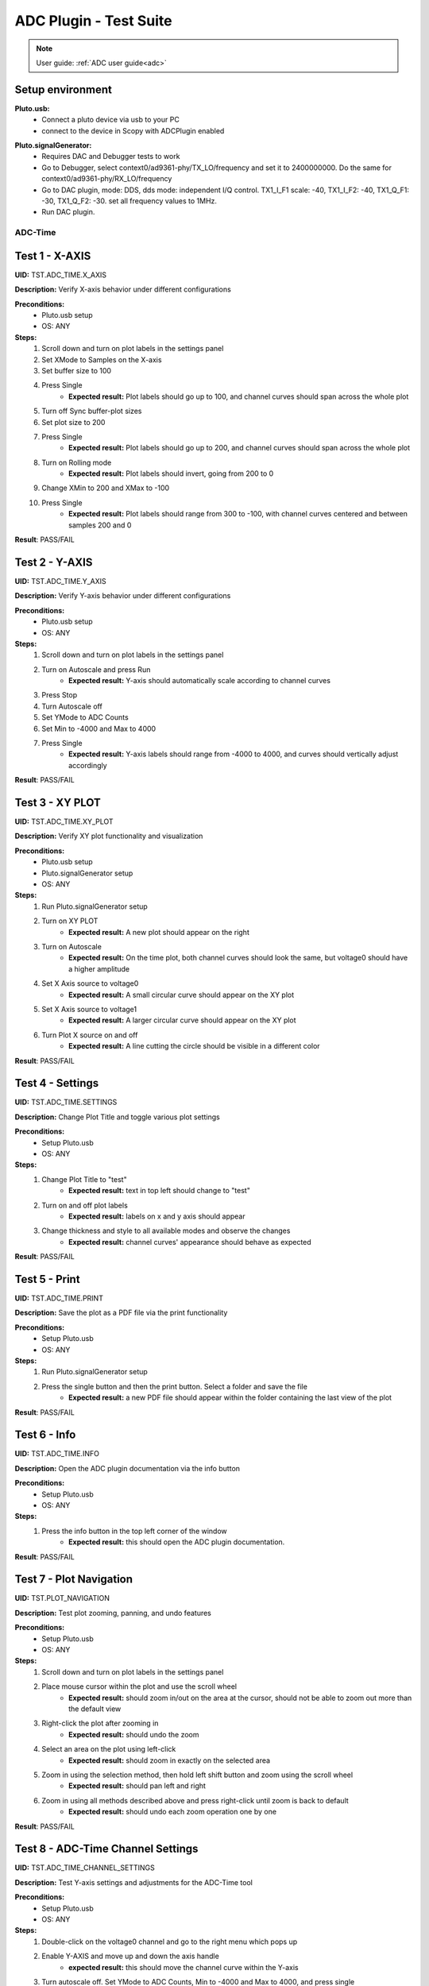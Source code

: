 .. _adc_tests:

ADC Plugin - Test Suite
=======================

.. note::

   User guide: :ref:`ADC user guide<adc>`

Setup environment
------------------

.. _adalm-pluto_device_usb:

**Pluto.usb:**
   - Connect a pluto device via usb to your PC
   - connect to the device in Scopy with ADCPlugin enabled

.. _adalm-pluto_device_siggen:

**Pluto.signalGenerator:**
   - Requires DAC and Debugger tests to work
   - Go to Debugger, select context0/ad9361-phy/TX_LO/frequency and set it to 2400000000.
     Do the same for context0/ad9361-phy/RX_LO/frequency
   - Go to DAC plugin, mode: DDS, dds mode: independent I/Q control. 
     TX1_I_F1 scale: -40, TX1_I_F2: -40, TX1_Q_F1: -30, TX1_Q_F2: -30. set all frequency values to 1MHz.
   - Run DAC plugin.

ADC-Time
^^^^^^^^^

Test 1 - X-AXIS
---------------

.. _TST.ADC_TIME.X_AXIS:

**UID:** TST.ADC_TIME.X_AXIS

**Description:** Verify X-axis behavior under different configurations

**Preconditions:**
   - Pluto.usb setup
   - OS: ANY

**Steps:**
   1. Scroll down and turn on plot labels in the settings panel
   2. Set XMode to Samples on the X-axis
   3. Set buffer size to 100
   4. Press Single
       - **Expected result:** Plot labels should go up to 100, and channel curves 
         should span across the whole plot
   5. Turn off Sync buffer-plot sizes
   6. Set plot size to 200
   7. Press Single
       - **Expected result:** Plot labels should go up to 200, and channel curves should span across the whole plot
   8. Turn on Rolling mode
       - **Expected result:** Plot labels should invert, going from 200 to 0
   9. Change XMin to 200 and XMax to -100
   10. Press Single
        - **Expected result:** Plot labels should range from 300 to -100, with channel curves centered and between samples 200 and 0

**Result**: PASS/FAIL

Test 2 - Y-AXIS
---------------
.. _TST.ADC_TIME.Y_AXIS:

**UID:** TST.ADC_TIME.Y_AXIS

**Description:** Verify Y-axis behavior under different configurations

**Preconditions:**
   - Pluto.usb setup
   - OS: ANY

**Steps:**
   1. Scroll down and turn on plot labels in the settings panel
   2. Turn on Autoscale and press Run
       - **Expected result:** Y-axis should automatically scale according to channel curves
   3. Press Stop
   4. Turn Autoscale off
   5. Set YMode to ADC Counts
   6. Set Min to -4000 and Max to 4000
   7. Press Single
       - **Expected result:** Y-axis labels should range from -4000 to 4000, and curves should vertically adjust accordingly

**Result**: PASS/FAIL


Test 3 - XY PLOT
----------------

.. _TST.ADC_TIME.XY_PLOT:

**UID:** TST.ADC_TIME.XY_PLOT

**Description:** Verify XY plot functionality and visualization

**Preconditions:**
   - Pluto.usb setup
   - Pluto.signalGenerator setup
   - OS: ANY

**Steps:**
   1. Run Pluto.signalGenerator setup
   2. Turn on XY PLOT
       - **Expected result:** A new plot should appear on the right
   3. Turn on Autoscale
       - **Expected result:** On the time plot, both channel curves should 
         look the same, but voltage0 should have a higher amplitude
   4. Set X Axis source to voltage0
       - **Expected result:** A small circular curve should appear on the XY plot
   5. Set X Axis source to voltage1
       - **Expected result:** A larger circular curve should appear on the XY plot
   6. Turn Plot X source on and off
       - **Expected result:** A line cutting the circle should be visible in a different color

**Result**: PASS/FAIL


Test 4 - Settings
-----------------

.. _TST.ADC_TIME.SETTINGS:

**UID:** TST.ADC_TIME.SETTINGS

**Description:** Change Plot Title and toggle various plot settings

**Preconditions:**
   - Setup Pluto.usb
   - OS: ANY

**Steps:**
   1. Change Plot Title to "test"
       - **Expected result:** text in top left should change to "test"
   2. Turn on and off plot labels
       - **Expected result:** labels on x and y axis should appear
   3. Change thickness and style to all available modes and observe the changes
       - **Expected result:** channel curves' appearance should behave as expected

**Result**: PASS/FAIL


Test 5 - Print
--------------

.. _TST.ADC_TIME.PRINT:

**UID:** TST.ADC_TIME.PRINT

**Description:** Save the plot as a PDF file via the print functionality

**Preconditions:**
   - Setup Pluto.usb
   - OS: ANY

**Steps:**
   1. Run Pluto.signalGenerator setup
   2. Press the single button and then the print button. Select a folder and save the file
       - **Expected result:** a new PDF file should appear within the folder containing 
         the last view of the plot

**Result**: PASS/FAIL


Test 6 - Info
--------------

.. _TST.ADC_TIME.INFO:

**UID:** TST.ADC_TIME.INFO

**Description:** Open the ADC plugin documentation via the info button

**Preconditions:**
   - Setup Pluto.usb
   - OS: ANY

**Steps:**
   1. Press the info button in the top left corner of the window
       - **Expected result:** this should open the ADC plugin documentation.

**Result**: PASS/FAIL


Test 7 - Plot Navigation
-------------------------

.. _TST.PLOT_NAVIGATION:

**UID:** TST.PLOT_NAVIGATION

**Description:** Test plot zooming, panning, and undo features

**Preconditions:**
   - Setup Pluto.usb
   - OS: ANY

**Steps:**
   1. Scroll down and turn on plot labels in the settings panel
   2. Place mouse cursor within the plot and use the scroll wheel
       - **Expected result:** should zoom in/out on the area at the cursor, should not be able to zoom out more than the default view
   3. Right-click the plot after zooming in
       - **Expected result:** should undo the zoom
   4. Select an area on the plot using left-click
       - **Expected result:** should zoom in exactly on the selected area
   5. Zoom in using the selection method, then hold left shift button and zoom using the scroll wheel
       - **Expected result:** should pan left and right
   6. Zoom in using all methods described above and press right-click until zoom is back to default
       - **Expected result:** should undo each zoom operation one by one

**Result**: PASS/FAIL

Test 8 - ADC-Time Channel Settings
-----------------------------------

.. _TST.ADC_TIME_CHANNEL_SETTINGS:

**UID:** TST.ADC_TIME_CHANNEL_SETTINGS

**Description:** Test Y-axis settings and adjustments for the ADC-Time tool

**Preconditions:**
   - Setup Pluto.usb
   - OS: ANY

**Steps:**
   1. Double-click on the voltage0 channel and go to the right menu which pops up
   2. Enable Y-AXIS and move up and down the axis handle
       - **expected result:** this should move the channel curve within the Y-axis
   3. Turn autoscale off. Set YMode to ADC Counts, Min to -4000 and Max to 4000, and press single
       - **expected result:** only voltage0 curve should vertically adjust
   4. Turn off Y-AXIS

**Result**: PASS/FAIL


Test 9 - Measure
----------------

.. _TST.MEASURE:

**UID:** TST.MEASURE

**Description:** Test the Measure functionality, enabling panels 
and checking frequency and stats

**Preconditions:**
   - Setup Pluto.usb
   - OS: ANY

**Steps:**
   1. Double-click on the voltage0 channel and go to the right menu which pops up
   2. Open the Measure menu at the bottom of the window, enable Measure Panel and Stats panel
       - **Expected result:** check frequency measure and stats in the horizontal measurements table, 
         middle measure and stats in the vertical measurements table. Frequency should be around 1MHz in 
         both panels, middle should be hovering around the 0 value in both panels
   3. Open the Measure menu and show all Stats and Measurements
       - **Expected result:** all checkboxes in the measurement tables should be checked and each 
         should have a corresponding label above and below the plot
   4. Turn off measurements

**Result**: PASS/FAIL


Test 10 - Cursors
-----------------

.. _TST.CURSORS:

**UID:** TST.CURSORS

**Description:** Test cursor functionality including synchronization, 
tracking, and moving readouts

**Preconditions:**
   - Setup Pluto.usb
   - OS: ANY

**Steps:**
   1. Double-click on the voltage0 channel and go to the right menu which pops up
   2. Run Pluto.signalGenerator setup
   3. In ADC, set X-AXIS buffer size to 200, XMode to Sample, and TMode to ADC Counts
   4. Open the Cursors menu at the bottom of the window. Enable X and Enable Y
   5. Move the X cursors on the plot via the axis handles and place one on voltage0 sine high peak and the other on the next low peak
       - **Expected result:** delta x should be around 15 samples between voltage0 high peak and low peak
   6. Lock X cursors via the Cursor menu. Move one cursor to a voltage1 high peak
       - **Expected result:** the second cursor should move and maintain the same delta. High peak to low peak should match in both voltage0 and voltage1
   7. Enable track and select voltage0
       - **Expected result:** markers should appear on the voltage0 curve synced with the X cursor. Values in cursor readouts should change accordingly
   8. Select voltage1 channel
       - **Expected result:** markers and readouts should now be related to voltage1
   9. Turn off track and measure voltage0 and voltage1 amplitudes
       - **Expected result:** for voltage0 delta y should be around 1.4kV and for voltage1 500V
   10. Enable move readouts. Click and hold the readouts to move them
       - **Expected result:** should be able to move the readouts anywhere within the plot

**Result**: PASS/FAIL


ADC-Frequency
^^^^^^^^^^^^^^

Test 1 - X-Axis settings
-------------------------

.. _TST.ADC_FREQ.X_AXIS_SETTINGS:

**UID:** TST.ADC_FREQ.X_AXIS_SETTINGS

**Description:** Adjust X-axis settings for frequency and sample-based 
plotting in the ADC plugin

**Preconditions:**
   - Setup Pluto.usb
   - OS: ANY

**Steps:**
   1. Scroll down and turn on plot labels in the settings panel
   2. Set XMode to Samples, buffer size to 4000, and press single
       - **Expected result:** Plot labels should go up to 4000, and channel curves should span across the whole plot
   3. Set XMode to Frequency, XMin to 0.5 MHz, XMax to 2 MHz, and press single
       - **Expected result:** Plot labels should be from 0.5 MHz to 2 MHz, and channel curves should be centered
   4. Set frequency offset to 1 MHz and press single
       - **Expected result:** Curves should move 1 MHz to the left

**Result**: PASS/FAIL


Test 2 - Y-Axis settings
------------------------

.. _TST.ADC_FREQ.Y_AXIS_SETTINGS:

**UID:** TST.ADC_FREQ.Y_AXIS_SETTINGS

**Description:** Adjust Y-axis settings, including autoscaling and manual 
range settings

**Preconditions:**
   - Setup Pluto.usb
   - OS: ANY

**Steps:**
   1. Scroll down and turn on plot labels in the settings panel
   2. Turn on autoscale and press run
       - **Expected result:** Y-axis should automatically scale according to the channel curves
   3. Press stop, turn autoscale off, set YMode to ADC Counts, Min to -140, Max to 20, and press single
       - **Expected result:** Y-axis labels should be from -140 to 20, and curves should vertically adjust
   4. Set power offset to 20 dB and press single
       - **Expected result:** Curves should move 20 dB up
   5. Press run and change through all the window options and window correction
       - **Expected result:** The curves should change slightly in real time

**Result**: PASS/FAIL


Test 3 - Settings adjustment
-----------------------------

.. _TST.ADC_FREQ.SETTINGS_ADJUSTMENT:

**UID:** TST.ADC_FREQ.SETTINGS_ADJUSTMENT

**Description:** Adjust plot settings such as title, labels, thickness, 
and style

**Preconditions:**
   - Setup Pluto.usb
   - OS: ANY

**Steps:**
   1. Change Plot Title to "test"
       - **Expected result:** Text in the top left should change to "test"
   2. Turn on and off plot labels
       - **Expected result:** Labels on X and Y axis should appear
   3. Change thickness and style to all available modes and observe the changes
       - **Expected result:** Channel curves should adjust appearance as expected

**Result**: PASS/FAIL

Test 4 - Print plot
--------------------

.. _TST.ADC_FREQ.PRINT_PLOT:

**UID:** TST.ADC_FREQ.PRINT_PLOT

**Description:** Print the current plot to a PDF file

**Preconditions:**
   - Setup Pluto.usb
   - OS: ANY

**Steps:**
   1. Run Pluto.signalGenerator setup
   2. Press the single button and then the print button
   3. Select a folder and save the file
       - **Expected result:** A new PDF file should appear in the folder containing the last view of the plot

**Result**: PASS/FAIL


Test 5 - View plugin documentation
-----------------------------------

.. _TST.ADC_FREQ.VIEW_PLUGIN_DOC:

**UID:** TST.ADC_FREQ.VIEW_PLUGIN_DOC

**Description:** Open the ADC plugin documentation

**Preconditions:**
   - Setup Pluto.usb
   - OS: ANY

**Steps:**
   1. Press the info button in the top left corner of the window
       - **Expected result:** The ADC plugin documentation should open

**Result**: PASS/FAIL


Test 6 - Y-Axis channel settings
---------------------------------

.. _TST.ADC_FREQ.Y_AXIS_CHANNEL_SETTINGS:

**UID:** TST.ADC_FREQ.Y_AXIS_CHANNEL_SETTINGS

**Description:** Adjust the Y-axis for individual channel curve manipulation

**Preconditions:**
   - Setup Pluto.usb
   - OS: ANY

**Steps:**
   1. Enable Y-Axis and move the axis handle up and down
       - **Expected result:** The channel curve should move within the Y-axis
   2. Turn off autoscale, set YMode to ADC Counts, Min to -140, Max to 20, and press single
       - **Expected result:** Only the voltage0 curve should vertically adjust
   3. Turn off Y-Axis

**Result**: PASS/FAIL


Test 7 - Marker settings
------------------------

.. _TST.ADC_FREQ.MARKER_SETTINGS:

**UID:** TST.ADC_FREQ.MARKER_SETTINGS

**Description:** Use markers to identify peaks on channel curves

**Preconditions:**
   - Setup Pluto.usb
   - OS: ANY

**Steps:**
   1. Run Pluto.signalGenerator setup
   2. Press run and enable the marker
   3. Set marker type to peak and count to 5
       - **Expected result:** 5 markers should appear on voltage0's curve at the highest peaks
   4. Repeat the process with a count of 7
   5. Check the table below the plot in peak mode
       - **Expected result:** The highest peak should be at 1 MHz
   6. Set marker type to fixed and count to 5
       - **Expected result:** 5 movable cursors should appear
   7. Repeat for a count of 7

**Result**: PASS/FAIL


Test 8 - Cursor settings
-------------------------

.. _TST.ADC_FREQ.CURSOR_SETTINGS:

**UID:** TST.ADC_FREQ.CURSOR_SETTINGS

**Description:** Use cursors to measure specific points on channel curves.

**Preconditions:**
   - Setup Pluto.usb
   - OS: ANY

**Steps:**
   1. Run Pluto.signalGenerator setup
   2. Press run and set X-Axis buffer size to 200, XMode to Sample, and TMode to ADC Counts
   3. Open the Cursors menu and enable X and Y cursors
   4. Move the X cursor on the plot and place one on voltage0's highest peak
       - **Expected result:** The cursor should measure 1 MHz in the readouts
   5. Enable track and select voltage0
       - **Expected result:** Markers should appear on the voltage0 curve, synced with the X cursor
   6. Select voltage1 channel
       - **Expected result:** Markers and readouts should now be related to voltage1
   7. Turn off track and measure voltage0's highest peak using the Y cursor
       - **Expected result:** The cursor should measure about -13 dB in the readouts
   8. Enable move readouts and click and hold the readouts to move them
       - **Expected result:** Readouts should be movable within the plot

**Result**: PASS/FAIL


Preferences
^^^^^^^^^^^^^^^

Test 1 - X Scale Position
--------------------------

.. _TST.PREF.X_SCALE_POS:

**UID:** TST.PREF.X_SCALE_POS

**Description:** Change the X-axis scale position and verify the label's 
position on the plot

**Preconditions:**
   - Pluto.emu
   - Press the add device button.
   - Enable emulator for Pluto.
   - Verify and add device with ADCPlugin enabled.
   - OS: ANY

**Steps:**
   1. Change Plot X-Axis scale position to Top, restart app, open ADC-Time and enable plot labels in SETTINGS panel
       - **Expected result:** Axis labels should appear on top
   2. Do this again for Bottom option
       - **Expected result:** Axis labels should appear on the bottom
   3. Repeat for ADC-Frequency
       - **Expected result:** Same result for ADC-Frequency

**Result**: PASS/FAIL

Test 2 - Y Scale Position
-------------------------

.. _TST.PREF.Y_SCALE_POS:

**UID:** TST.PREF.Y_SCALE_POS

**Description:** Change the Y-axis scale position and verify the label's 
position on the plot

**Preconditions:**
   - Pluto.emu
   - Press the add device button
   - Enable emulator for Pluto
   - Verify and add device with ADCPlugin enabled
   - OS: ANY

**Steps:**
   1. Change Plot Y-Axis scale position to Right, restart app, open ADC-Time and enable plot labels in SETTINGS panel
       - **Expected result:** Axis labels should appear on the right
   2. Do this again for Left option
       - **Expected result:** Axis labels should appear on the left
   3. Repeat for ADC-Frequency
       - **Expected result:** Same result for ADC-Frequency

**Result**: PASS/FAIL

Test 3 - Channel Handle Position
--------------------------------

.. _TST.PREF.CH_HANDLE_POS:

**UID:** TST.PREF.CH_HANDLE_POS

**Description:** Change the Y-handle position and verify the appearance 
of the handle

**Preconditions:**
   - Pluto.emu
   - Press the add device button
   - Enable emulator for Pluto
   - Verify and add device with ADCPlugin enabled
   - OS: ANY
   
**Steps:**
   1. Change Plot channel Y-handle position to Right, restart app, open 
      ADC-Time, double click voltage0 to open channel settings and enable Y-AXIS
       
       - **Expected result:** Axis handle should appear on the right
   2. Do this again for Left option
       - **Expected result:** Axis handle should appear on the left
   3. Repeat for ADC-Frequency
       - **Expected result:** Same result for ADC-Frequency

**Result**: PASS/FAIL

Test 4 - X Cursor Position
---------------------------

.. _TST.PREF.X_CURSOR_POS:

**UID:** TST.PREF.X_CURSOR_POS

**Description:** Change the X-cursor position and verify the cursor's appearance.

**Preconditions:**
   - Pluto.emu
   - Press the add device button
   - Enable emulator for Pluto
   - Verify and add device with ADCPlugin enabled
   - OS: ANY

**Steps:**
   1. Change Plot X-Cursor position to Top, restart app, open ADC-Time and enable x cursors
       - **Expected result:** X cursor handle should appear on top
   2. Do this again for Bottom option
       - **Expected result:** X cursor handle should appear on the bottom
   3. Repeat for ADC-Frequency
       - **Expected result:** Same result for ADC-Frequency

**Result**: PASS/FAIL


Test 5 - Y Cursor Position
--------------------------

.. _TST.PREF.Y_CURSOR_POS:

**UID:** TST.PREF.Y_CURSOR_POS

**Description:** Change the Y-cursor position and verify the 
cursor's appearance

**Preconditions:**
   - Pluto.emu
   - Press the add device button
   - Enable emulator for Pluto
   - Verify and add device with ADCPlugin enabled
   - OS: ANY

**Steps:**
   1. Change Plot Y-Cursor position to Right, restart app, open ADC-Time and enable y cursors
       - **Expected result:** Y cursor handle should appear on the right
   2. Do this again for Left option
       - **Expected result:** Y cursor handle should appear on the left
   3. Repeat for ADC-Frequency
       - **Expected result:** Same result for ADC-Frequency

**Result**: PASS/FAIL


Test 6 - Show Buffer
--------------------

.. _TST.PREF.SHOW_BUFFER:

**UID:** TST.PREF.SHOW_BUFFER

**Description:** Enable/disable the buffer and verify its appearance on the plot

**Preconditions:**
   - Pluto.emu
   - Press the add device button
   - Enable emulator for Pluto
   - Verify and add device with ADCPlugin enabled
   - OS: ANY

**Steps:**
   1. Set buffer to disabled, open ADC-Time
       - **Expected result:** There should be no buffer previewer above the plot
   2. Do this again for the enabled option
       - **Expected result:** Buffer previewer should appear above the plot

**Result**: PASS/FAIL


Test 7 - Default YMode
----------------------

.. _TST.PREF.DEFAULT_YMODE:

**UID:** TST.PREF.DEFAULT_YMODE

**Description:** Set the default Y-mode and verify its behavior in ADC-Time

**Preconditions:**
   - Pluto.emu
   - Press the add device button
   - Enable emulator for Pluto
   - Verify and add device with ADCPlugin enabled
   - OS: ANY

**Steps:**
   1. Set YMode to % Full scale, restart app, open ADC-Time
       - **Expected result:** In Y-AXIS, YMODE should be % Full scale

**Result**: PASS/FAIL